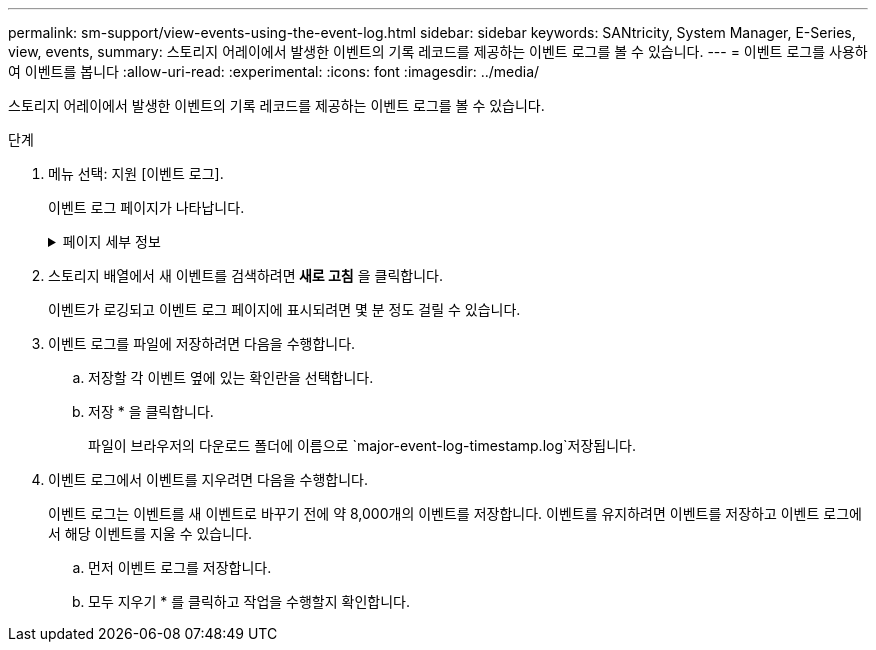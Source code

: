 ---
permalink: sm-support/view-events-using-the-event-log.html 
sidebar: sidebar 
keywords: SANtricity, System Manager, E-Series, view, events, 
summary: 스토리지 어레이에서 발생한 이벤트의 기록 레코드를 제공하는 이벤트 로그를 볼 수 있습니다. 
---
= 이벤트 로그를 사용하여 이벤트를 봅니다
:allow-uri-read: 
:experimental: 
:icons: font
:imagesdir: ../media/


[role="lead"]
스토리지 어레이에서 발생한 이벤트의 기록 레코드를 제공하는 이벤트 로그를 볼 수 있습니다.

.단계
. 메뉴 선택: 지원 [이벤트 로그].
+
이벤트 로그 페이지가 나타납니다.

+
.페이지 세부 정보
[%collapsible]
====
[cols="25h,~"]
|===
| 항목 | 설명 


 a| 
모두 보기 필드
 a| 
모든 이벤트와 위험 이벤트 및 경고 이벤트만 전환합니다.



 a| 
필터 필드
 a| 
이벤트를 필터링합니다. 특정 구성 요소, 특정 이벤트 등과 관련된 이벤트만 표시하는 데 유용합니다



 a| 
열 선택 아이콘
 a| 
볼 다른 열을 선택할 수 있습니다. 다른 열은 이벤트에 대한 추가 정보를 제공합니다.



 a| 
확인란을 선택합니다
 a| 
저장할 이벤트를 선택할 수 있습니다. 표 머리글의 확인란을 선택하면 모든 이벤트가 선택됩니다.



 a| 
날짜/시간 열
 a| 
컨트롤러 시계에 따라 이벤트의 날짜 및 시간 스탬프입니다.


NOTE: 이벤트 로그는 처음에 시퀀스 번호를 기반으로 이벤트를 정렬합니다. 일반적으로 이 순서는 날짜 및 시간과 일치합니다. 그러나 스토리지 어레이에서 두 컨트롤러 클럭의 동기화가 해제됩니다. 이 경우, 이벤트 및 표시된 날짜 및 시간과 관련하여 일부 인지된 비일관성이 이벤트 로그에 나타날 수 있습니다.



 a| 
우선 순위 열
 a| 
이러한 우선순위 값은 다음과 같습니다.

** * Critical * -- 스토리지 배열에 문제가 있습니다. 그러나 즉각적인 조치를 취하는 경우 데이터에 대한 액세스가 손실되는 것을 방지할 수 있습니다. 중요 이벤트는 경고 알림에 사용됩니다. 모든 중요 이벤트는 네트워크 관리 클라이언트(SNMP 트랩 사용) 또는 구성한 전자 메일 수신자에게 전송됩니다.
** * 경고 * -- 스토리지 배열의 성능과 복구 기능이 다른 오류에서 저하되어 오류가 발생했습니다.
** * 정보 * -- 스토리지 어레이와 관련된 중요하지 않은 정보입니다.




 a| 
부품 유형 열
 a| 
이벤트의 영향을 받는 구성 요소입니다. 구성 요소는 드라이브 또는 컨트롤러와 같은 하드웨어이거나 컨트롤러 펌웨어와 같은 소프트웨어일 수 있습니다.



 a| 
부품 위치 열
 a| 
스토리지 배열에 있는 구성 요소의 물리적 위치입니다.



 a| 
설명 열
 a| 
이벤트에 대한 설명입니다.

* 예제 * -- `Drive write failure - retries exhausted`



 a| 
시퀀스 번호 열
 a| 
스토리지 배열의 특정 로그 항목을 고유하게 식별하는 64비트 번호입니다. 이 숫자는 모든 새 이벤트 로그 항목에 대해 하나씩 증가합니다. 이 정보를 표시하려면 * 열 선택 * 아이콘을 클릭합니다.



 a| 
이벤트 유형 열
 a| 
기록된 이벤트의 각 유형을 식별하는 4자리 숫자 이 정보를 표시하려면 * 열 선택 * 아이콘을 클릭합니다.



 a| 
이벤트 특정 코드 열
 a| 
이 정보는 기술 지원 부서에서 사용합니다. 이 정보를 표시하려면 * 열 선택 * 아이콘을 클릭합니다.



 a| 
이벤트 범주 열
 a| 
** ** 오류** – 스토리지 배열의 구성요소에 장애가 발생했습니다(예: 드라이브 장애 또는 배터리 장애).
** ** 상태 변경** – 상태가 변경된 스토리지 배열의 요소(예: 볼륨이 최적 상태로 전환되었거나 컨트롤러가 오프라인 상태로 전환된 경우)
** ** 내부** – 사용자 작업이 필요하지 않은 내부 컨트롤러 작업(예: 컨트롤러가 당일 시작을 완료함)
** ** 명령** – 스토리지 배열에 대해 실행된 명령(예: 핫 스페어가 할당되었습니다.
** ** 오류** – 스토리지 배열에서 오류 상태가 감지되었습니다. 예를 들어, 컨트롤러가 캐시를 동기화 및 제거할 수 없거나 스토리지 배열에서 중복 오류가 감지되었습니다.
** ** 일반** – 다른 범주에 적합하지 않은 모든 이벤트. 이 정보를 표시하려면 ** 칼럼 선택** 아이콘을 클릭합니다.




 a| 
로그자 열
 a| 
이벤트를 기록한 컨트롤러의 이름입니다. 이 정보를 표시하려면 ** 칼럼 선택** 아이콘을 클릭합니다.

|===
====
. 스토리지 배열에서 새 이벤트를 검색하려면** 새로 고침** 을 클릭합니다.
+
이벤트가 로깅되고 이벤트 로그 페이지에 표시되려면 몇 분 정도 걸릴 수 있습니다.

. 이벤트 로그를 파일에 저장하려면 다음을 수행합니다.
+
.. 저장할 각 이벤트 옆에 있는 확인란을 선택합니다.
.. 저장 * 을 클릭합니다.
+
파일이 브라우저의 다운로드 폴더에 이름으로 `major-event-log-timestamp.log`저장됩니다.



. 이벤트 로그에서 이벤트를 지우려면 다음을 수행합니다.
+
이벤트 로그는 이벤트를 새 이벤트로 바꾸기 전에 약 8,000개의 이벤트를 저장합니다. 이벤트를 유지하려면 이벤트를 저장하고 이벤트 로그에서 해당 이벤트를 지울 수 있습니다.

+
.. 먼저 이벤트 로그를 저장합니다.
.. 모두 지우기 * 를 클릭하고 작업을 수행할지 확인합니다.



